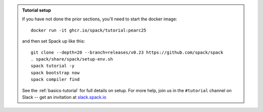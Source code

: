 .. admonition:: Tutorial setup

   If you have not done the prior sections, you'll need to start the docker image::

       docker run -it ghcr.io/spack/tutorial:pearc25

   and then set Spack up like this::

       git clone --depth=20 --branch=releases/v0.23 https://github.com/spack/spack
       . spack/share/spack/setup-env.sh
       spack tutorial -y
       spack bootstrap now
       spack compiler find

   See the :ref:`basics-tutorial` for full details on setup. For more
   help, join us in the ``#tutorial`` channel on Slack -- get an
   invitation at `slack.spack.io <https://slack.spack.io/>`_
